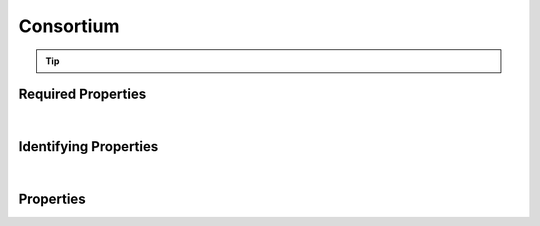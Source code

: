 ==========
Consortium
==========



..    View <a target="_blank" href="https://data.smaht.org/search/?type=Consortium" style="color:black"><b><i><u>objects</u></i></b></a>
..    of this type: <a target="_blank" href="https://data.smaht.org/search/?type=Consortium"><b>here</b><span class="fa fa-external-link" style="left:4pt;position:relative;top:2pt;" /></a>

.. raw:: html

    Summary of <a target="_blank" href="https://data.smaht.org" style="color:black">SMaHT Portal</a> 
    <a target="_blank" href="https://data.smaht.org/search/?type=Consortium&format=json" style="color:black">object</a> <a target="_blank" href="https://data.smaht.org/profiles/Consortium.json?format=json" style="color:black">type</a>
    <a target="_blank" href="https://data.smaht.org/profiles/Consortium.json" style="color:black"><b><u>Consortium</u></b></a><a target="_blank" href="https://data.smaht.org/profiles/Consortium.json"><span class="fa fa-external-link" style="position:relative;top:1pt;left:4pt;color:black;" /></a> .
    
    
    Types <b>referencing</b> this type are: <a href='aligned_reads.html'><u>AlignedReads</u></a>, <a href='analyte.html'><u>Analyte</u></a>, <a href='analyte_preparation.html'><u>AnalytePreparation</u></a>, <a href='assay.html'><u>Assay</u></a>, <a href='basecalling.html'><u>Basecalling</u></a>, <a href='cell_culture.html'><u>CellCulture</u></a>, <a href='cell_culture_mixture.html'><u>CellCultureMixture</u></a>, <a href='cell_culture_sample.html'><u>CellCultureSample</u></a>, <a href='cell_line.html'><u>CellLine</u></a>, <a href='cell_sample.html'><u>CellSample</u></a>, <a href='death_circumstances.html'><u>DeathCircumstances</u></a>, <a href='demographic.html'><u>Demographic</u></a>, <a href='diagnosis.html'><u>Diagnosis</u></a>, <a href='document.html'><u>Document</u></a>, <a href='donor.html'><u>Donor</u></a>, <a href='donor_specific_assembly.html'><u>DonorSpecificAssembly</u></a>, <a href='exposure.html'><u>Exposure</u></a>, <a href='external_quality_metric.html'><u>ExternalQualityMetric</u></a>, <a href='family_history.html'><u>FamilyHistory</u></a>, <a href='file.html'><u>File</u></a>, <a href='file_format.html'><u>FileFormat</u></a>, <a href='file_set.html'><u>FileSet</u></a>, <a href='filter_set.html'><u>FilterSet</u></a>, <a href='histology.html'><u>Histology</u></a>, <a href='image.html'><u>Image</u></a>, <a href='library.html'><u>Library</u></a>, <a href='library_preparation.html'><u>LibraryPreparation</u></a>, <a href='medical_history.html'><u>MedicalHistory</u></a>, <a href='medical_treatment.html'><u>MedicalTreatment</u></a>, <a href='ontology_term.html'><u>OntologyTerm</u></a>, <a href='output_file.html'><u>OutputFile</u></a>, <a href='preparation.html'><u>Preparation</u></a>, <a href='preparation_kit.html'><u>PreparationKit</u></a>, <a href='protocol.html'><u>Protocol</u></a>, <a href='quality_metric.html'><u>QualityMetric</u></a>, <a href='reference_file.html'><u>ReferenceFile</u></a>, <a href='reference_genome.html'><u>ReferenceGenome</u></a>, <a href='sample.html'><u>Sample</u></a>, <a href='sample_source.html'><u>SampleSource</u></a>, <a href='sequencer.html'><u>Sequencer</u></a>, <a href='sequencing.html'><u>Sequencing</u></a>, <a href='software.html'><u>Software</u></a>, <a href='submitted_file.html'><u>SubmittedFile</u></a>, <a href='supplementary_file.html'><u>SupplementaryFile</u></a>, <a href='tissue.html'><u>Tissue</u></a>, <a href='tissue_collection.html'><u>TissueCollection</u></a>, <a href='tissue_sample.html'><u>TissueSample</u></a>, <a href='treatment.html'><u>Treatment</u></a>, <a href='unaligned_reads.html'><u>UnalignedReads</u></a>, <a href='user.html'><u>User</u></a>, <a href='variant_calls.html'><u>VariantCalls</u></a>.
    Property names in <span style='color:red'><b>red</b></span> are
    <a href="#required-properties" style="color:#222222"><i><b><u>required</u></b></i></a> properties;
    those in <span style='color:blue'><b>blue</b></span> are
    <a href="#identifying-properties" style="color:#222222"><i><b><u>identifying</u></b></i></a> properties;
    and properties with types in <span style='color:green'><b>green</b></span> are
    <a href="#reference-properties" style="color:#222222"><i><b><u>reference</u></b></i></a> properties.
    <p />
    


.. tip::

  .. raw::  html

    <i>See actual Consortium data <a target='_blank' href='https://data.smaht.org/search/?type=Consortium'><b>here<span class='fa fa-external-link' style='left:6pt;position:relative;top:1pt;' /></b></a></i>


Required Properties
~~~~~~~~~~~~~~~~~~~

.. raw:: html

    <table class="schema-table" width="104%"> <tr> <th width="5%"> Property </th> <th width="15%"> Type </th> <th width="80%"> Description </th> </tr> <tr> <td width="5%"> <b><span style='color:red'>identifier</span></b> </td> <td width="10%"> string </td> <td width="85%"> <i>See <a href="#properties">below</a> for more details.</i> </td> </tr> <tr> <td width="5%"> <b><span style='color:red'>title</span></b> </td> <td width="10%"> string </td> <td width="85%"> <i>See <a href="#properties">below</a> for more details.</i> </td> </tr> </table>

|


Identifying Properties
~~~~~~~~~~~~~~~~~~~~~~

.. raw:: html

    <table class="schema-table" width="104%"> <tr> <th width="5%"> Property </th> <th width="15%"> Type </th> <th width="80%"> Description </th> </tr> <tr> <td width="5%"> <b><span style='color:blue'>aliases</span></b> </td> <td width="10%"> array of string </td> <td width="85%"> <i>See <a href="#properties">below</a> for more details.</i> </td> </tr> <tr> <td width="5%"> <b><span style='color:blue'>identifier</span></b> </td> <td width="10%"> string </td> <td width="85%"> <i>See <a href="#properties">below</a> for more details.</i> </td> </tr> <tr> <td width="5%"> <b><span style='color:blue'>uuid</span></b> </td> <td width="10%"> string </td> <td width="85%"> <i>See <a href="#properties">below</a> for more details.</i> </td> </tr> </table>

|




Properties
~~~~~~~~~~

.. raw:: html

    <table class="schema-table" width="104%"> <tr> <th width="5%"> Property </th> <th width="15%"> Type </th> <th width="80%"> Description </th> </tr> <tr> <td style="white-space:nowrap;"> <b><span style='color:blue'>aliases</span></b> </td> <td style="white-space:nowrap;"> <u><b>array</b> of <b>string</b></u><br />•&nbsp;unique<br />•&nbsp;restricted<br /> </td> <td> Institution-specific ID (e.g. bgm:cohort-1234-a).<br />Must adhere to (regex) <span style='color:darkblue;'><u>pattern</u>:&nbsp;<small style='font-family:monospace;'><b>^[^\s\\\/]+:[^\s\\\/]+$</b></small></span> </td> </tr> <tr> <td style="white-space:nowrap;"> <b>code</b> </td> <td style="white-space:nowrap;"> <u><b>string</b></u><br />•&nbsp;unique<br /> </td> <td> Code used in file naming scheme. </td> </tr> <tr> <td style="white-space:nowrap;"> <b>description</b> </td> <td style="white-space:nowrap;"> <b>string</b> </td> <td> Plain text description of the item. </td> </tr> <tr> <td style="white-space:nowrap;"> <b>display_title</b> </td> <td style="white-space:nowrap;"> <u><b>string</b></u><br />•&nbsp;calculated<br /> </td> <td> - </td> </tr> <tr> <td style="white-space:nowrap;"> <b><span style='color:red'>identifier</span></b> </td> <td style="white-space:nowrap;"> <u><b>string</b></u><br />•&nbsp;min length: 2<br />•&nbsp;unique<br /> </td> <td> Unique, identifying name for the item.<br />Must adhere to (regex) <span style='color:darkred;'><u>pattern</u>:&nbsp;<small style='font-family:monospace;'><b>^[A-Za-z0-9-_]+$</b></small></span> </td> </tr> <tr> <td style="white-space:nowrap;"> <b><u>status</u><span style='font-weight:normal;font-family:arial;color:#222222;'><br />&nbsp;•&nbsp;deleted<br />&nbsp;•&nbsp;draft<br />&nbsp;•&nbsp;in review<br />&nbsp;•&nbsp;obsolete<br />&nbsp;•&nbsp;public<br />&nbsp;•&nbsp;released&nbsp;←&nbsp;<small><b>default</b></small><br />&nbsp;•&nbsp;restricted</span></b> </td> <td style="white-space:nowrap;"> <u><b>enum</b> of <b>string</b></u><br />•&nbsp;default: released<br /> </td> <td> - </td> </tr> <tr> <td style="white-space:nowrap;"> <b>tags</b> </td> <td style="white-space:nowrap;"> <u><b>array</b> of <b>string</b></u><br />•&nbsp;min string length: 1<br />•&nbsp;max string length: 50<br />•&nbsp;unique<br />•&nbsp;restricted<br /> </td> <td> Key words that can tag an item - useful for filtering.<br />Must adhere to (regex) <span style='color:inherit;'><u>pattern</u>:&nbsp;<small style='font-family:monospace;'><b>^[a-zA-Z0-9|_-]+$</b></small></span> </td> </tr> <tr> <td style="white-space:nowrap;"> <b><span style='color:red'>title</span></b> </td> <td style="white-space:nowrap;"> <u><b>string</b></u><br />•&nbsp;min length: 3<br /> </td> <td> Title for the item. </td> </tr> <tr> <td style="white-space:nowrap;"> <b>url</b> </td> <td style="white-space:nowrap;"> <u><b>string</b></u><br />•&nbsp;format: uri<br /> </td> <td> An external resource with additional information about the item. </td> </tr> <tr> <td style="white-space:nowrap;"> <b><span style='color:blue'>uuid</span></b> </td> <td style="white-space:nowrap;"> <b>string</b> </td> <td> Unique ID by which this object is identified. </td> </tr> </table>
    <p />
